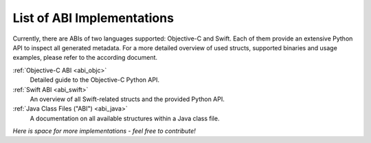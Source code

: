 .. _abi_index:

===========================
List of ABI Implementations
===========================

Currently, there are ABIs of two languages supported: Objective-C and Swift. Each of them
provide an extensive Python API to inspect all generated metadata. For a more detailed
overview of used structs, supported binaries and usage examples, please refer to the
according document.

:ref:`Objective-C ABI <abi_objc>`
   Detailed guide to the Objective-C Python API.

:ref:`Swift ABI <abi_swift>`
   An overview of all Swift-related structs and the provided Python API.

:ref:`Java Class Files ("ABI") <abi_java>`
   A documentation on all available structures within a Java class file.

*Here is space for more implementations - feel free to contribute!*